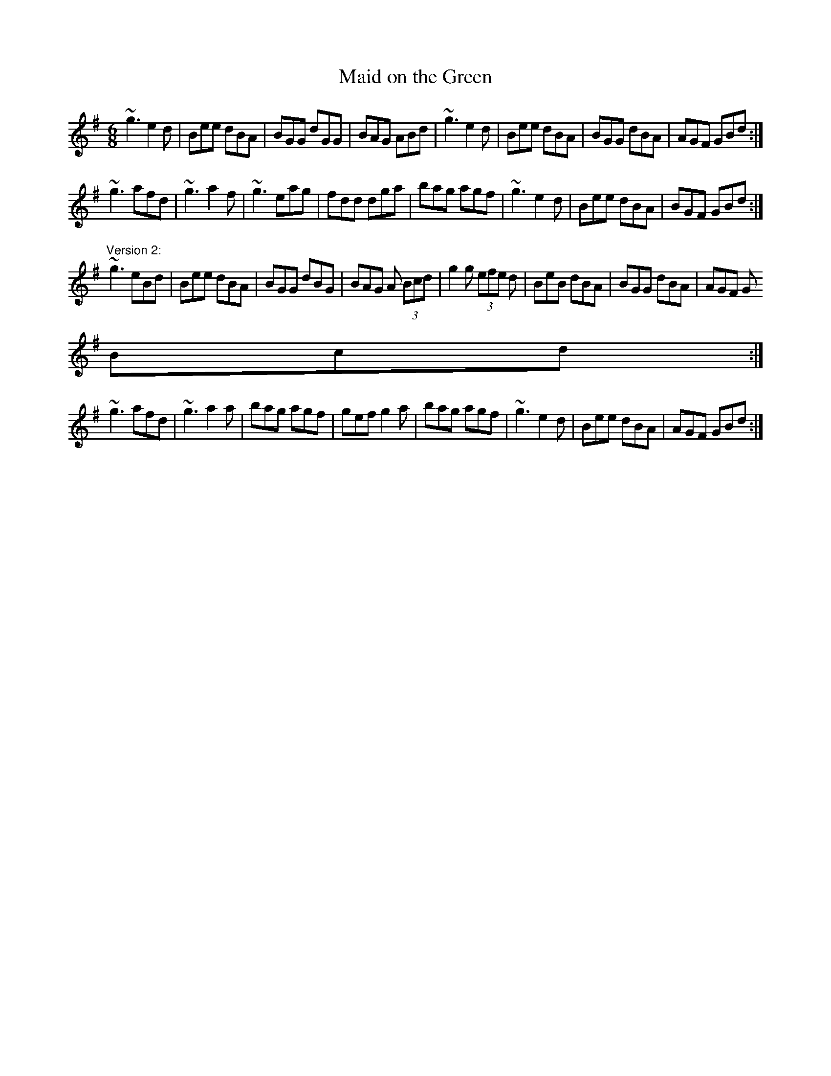 X:126
T:Maid on the Green
R:jig
D:Mary Bergin: Feadoga Stain 2
D:Paul McGrattan: The Frost Is All Over
Z:id:hn-jig-169
M:6/8
K:G
~g3 e2d|Bee dBA|BGG dGG|BAG ABd|~g3 e2d|Bee dBA|BGG dBA|AGF GBd:|
~g3 afd|~g3 a2f|~g3 eag|fdd dga|bag agf|~g3 e2d|Bee dBA|BGF GBd:|
"Version 2:"
~g3 eBd|Bee dBA|BGG dBG|BAG A (3Bcd|g2g (3efe d|BeB dBA|BGG dBA|AGF G (3
Bcd:|
~g3 afd|~g3 a2a|bag agf|gef g2a|bag agf|~g3 e2d|Bee dBA|AGF GBd:|
